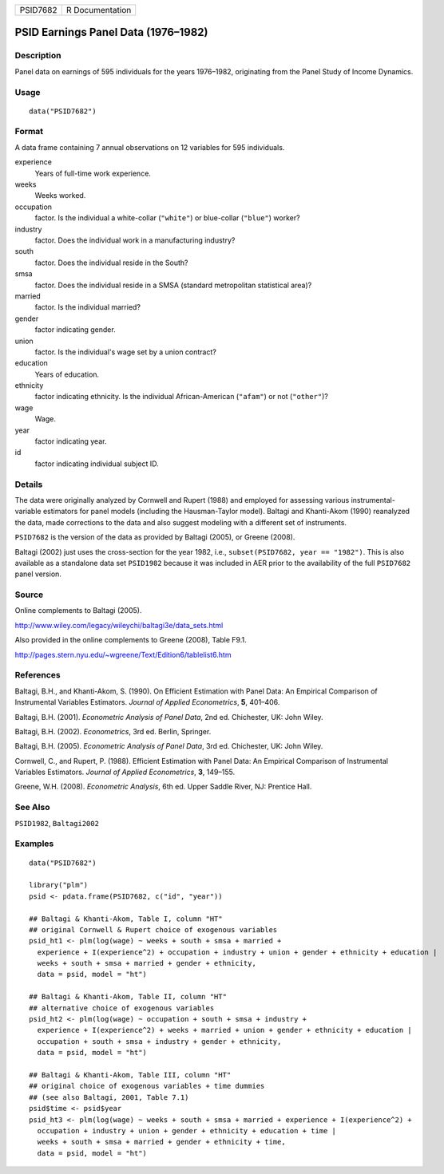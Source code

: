 ======== ===============
PSID7682 R Documentation
======== ===============

PSID Earnings Panel Data (1976–1982)
------------------------------------

Description
~~~~~~~~~~~

Panel data on earnings of 595 individuals for the years 1976–1982,
originating from the Panel Study of Income Dynamics.

Usage
~~~~~

::

   data("PSID7682")

Format
~~~~~~

A data frame containing 7 annual observations on 12 variables for 595
individuals.

experience
   Years of full-time work experience.

weeks
   Weeks worked.

occupation
   factor. Is the individual a white-collar (``"white"``) or blue-collar
   (``"blue"``) worker?

industry
   factor. Does the individual work in a manufacturing industry?

south
   factor. Does the individual reside in the South?

smsa
   factor. Does the individual reside in a SMSA (standard metropolitan
   statistical area)?

married
   factor. Is the individual married?

gender
   factor indicating gender.

union
   factor. Is the individual's wage set by a union contract?

education
   Years of education.

ethnicity
   factor indicating ethnicity. Is the individual African-American
   (``"afam"``) or not (``"other"``)?

wage
   Wage.

year
   factor indicating year.

id
   factor indicating individual subject ID.

Details
~~~~~~~

The data were originally analyzed by Cornwell and Rupert (1988) and
employed for assessing various instrumental-variable estimators for
panel models (including the Hausman-Taylor model). Baltagi and
Khanti-Akom (1990) reanalyzed the data, made corrections to the data and
also suggest modeling with a different set of instruments.

``PSID7682`` is the version of the data as provided by Baltagi (2005),
or Greene (2008).

Baltagi (2002) just uses the cross-section for the year 1982, i.e.,
``subset(PSID7682, year == "1982")``. This is also available as a
standalone data set ``PSID1982`` because it was included in AER prior to
the availability of the full ``PSID7682`` panel version.

Source
~~~~~~

Online complements to Baltagi (2005).

http://www.wiley.com/legacy/wileychi/baltagi3e/data_sets.html

Also provided in the online complements to Greene (2008), Table F9.1.

http://pages.stern.nyu.edu/~wgreene/Text/Edition6/tablelist6.htm

References
~~~~~~~~~~

Baltagi, B.H., and Khanti-Akom, S. (1990). On Efficient Estimation with
Panel Data: An Empirical Comparison of Instrumental Variables
Estimators. *Journal of Applied Econometrics*, **5**, 401–406.

Baltagi, B.H. (2001). *Econometric Analysis of Panel Data*, 2nd ed.
Chichester, UK: John Wiley.

Baltagi, B.H. (2002). *Econometrics*, 3rd ed. Berlin, Springer.

Baltagi, B.H. (2005). *Econometric Analysis of Panel Data*, 3rd ed.
Chichester, UK: John Wiley.

Cornwell, C., and Rupert, P. (1988). Efficient Estimation with Panel
Data: An Empirical Comparison of Instrumental Variables Estimators.
*Journal of Applied Econometrics*, **3**, 149–155.

Greene, W.H. (2008). *Econometric Analysis*, 6th ed. Upper Saddle River,
NJ: Prentice Hall.

See Also
~~~~~~~~

``PSID1982``, ``Baltagi2002``

Examples
~~~~~~~~

::

   data("PSID7682")

   library("plm")
   psid <- pdata.frame(PSID7682, c("id", "year"))

   ## Baltagi & Khanti-Akom, Table I, column "HT"
   ## original Cornwell & Rupert choice of exogenous variables
   psid_ht1 <- plm(log(wage) ~ weeks + south + smsa + married +
     experience + I(experience^2) + occupation + industry + union + gender + ethnicity + education |
     weeks + south + smsa + married + gender + ethnicity,
     data = psid, model = "ht")

   ## Baltagi & Khanti-Akom, Table II, column "HT"
   ## alternative choice of exogenous variables
   psid_ht2 <- plm(log(wage) ~ occupation + south + smsa + industry +
     experience + I(experience^2) + weeks + married + union + gender + ethnicity + education |
     occupation + south + smsa + industry + gender + ethnicity,
     data = psid, model = "ht")

   ## Baltagi & Khanti-Akom, Table III, column "HT"
   ## original choice of exogenous variables + time dummies
   ## (see also Baltagi, 2001, Table 7.1)
   psid$time <- psid$year
   psid_ht3 <- plm(log(wage) ~ weeks + south + smsa + married + experience + I(experience^2) +
     occupation + industry + union + gender + ethnicity + education + time |
     weeks + south + smsa + married + gender + ethnicity + time,
     data = psid, model = "ht")

